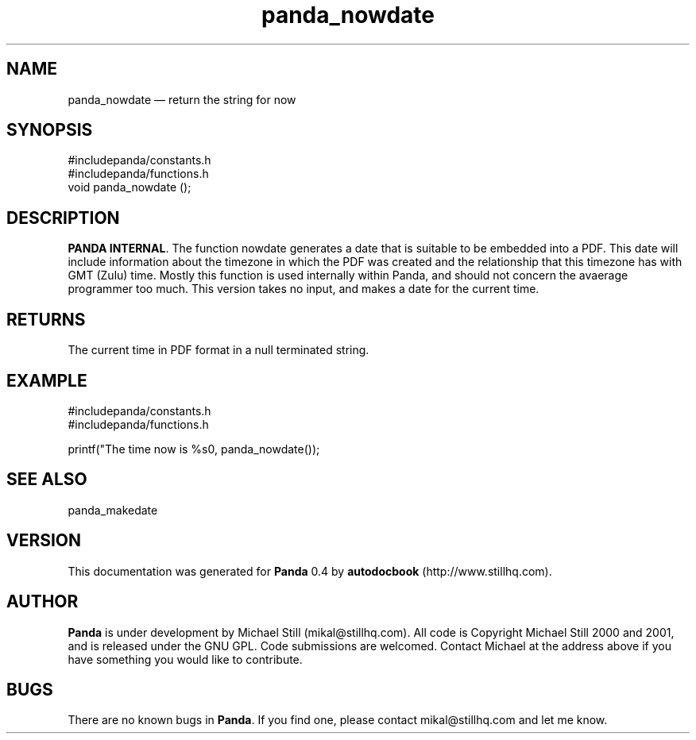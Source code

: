 ...\" $Header: /sources/panda/panda/man/Attic/panda_nowdate.man,v 1.2 2001/07/20 05:08:46 mikal Exp $
...\"
...\"	transcript compatibility for postscript use.
...\"
...\"	synopsis:  .P! <file.ps>
...\"
.de P!
\\&.
.fl			\" force out current output buffer
\\!%PB
\\!/showpage{}def
...\" the following is from Ken Flowers -- it prevents dictionary overflows
\\!/tempdict 200 dict def tempdict begin
.fl			\" prolog
.sy cat \\$1\" bring in postscript file
...\" the following line matches the tempdict above
\\!end % tempdict %
\\!PE
\\!.
.sp \\$2u	\" move below the image
..
.de pF
.ie     \\*(f1 .ds f1 \\n(.f
.el .ie \\*(f2 .ds f2 \\n(.f
.el .ie \\*(f3 .ds f3 \\n(.f
.el .ie \\*(f4 .ds f4 \\n(.f
.el .tm ? font overflow
.ft \\$1
..
.de fP
.ie     !\\*(f4 \{\
.	ft \\*(f4
.	ds f4\"
'	br \}
.el .ie !\\*(f3 \{\
.	ft \\*(f3
.	ds f3\"
'	br \}
.el .ie !\\*(f2 \{\
.	ft \\*(f2
.	ds f2\"
'	br \}
.el .ie !\\*(f1 \{\
.	ft \\*(f1
.	ds f1\"
'	br \}
.el .tm ? font underflow
..
.ds f1\"
.ds f2\"
.ds f3\"
.ds f4\"
.ta 8n 16n 24n 32n 40n 48n 56n 64n 72n 
.TH "panda_nowdate" "3"
.SH "NAME"
panda_nowdate \(em return the string for now
.SH "SYNOPSIS"
.PP
.nf
 #includepanda/constants\&.h
 #includepanda/functions\&.h
 void panda_nowdate ();
.fi
.SH "DESCRIPTION"
.PP
\fBPANDA INTERNAL\fP\&. The function nowdate generates a date that is suitable to be embedded into a PDF\&. This date will include information about the timezone in which the PDF was created and the relationship that this timezone has with GMT (Zulu) time\&. Mostly this function is used internally within Panda, and should not concern the avaerage programmer too much\&. This version takes no input, and makes a date for the current time\&.
.SH "RETURNS"
.PP
The current time in PDF format in a null terminated string\&.
.SH "EXAMPLE"
.PP
 #includepanda/constants\&.h
 #includepanda/functions\&.h
 
 printf("The time now is %s\n", panda_nowdate());
.SH "SEE ALSO"
.PP
panda_makedate
.SH "VERSION"
.PP
This documentation was generated for \fBPanda\fP 0\&.4 by \fBautodocbook\fP (http://www\&.stillhq\&.com)\&.
    
.SH "AUTHOR"
.PP
\fBPanda\fP is under development by Michael Still (mikal@stillhq\&.com)\&. All code is Copyright Michael Still 2000 and 2001,  and is released under the GNU GPL\&. Code submissions are welcomed\&. Contact Michael at the address above if you have something you would like to contribute\&.
.SH "BUGS"
.PP
There  are no known bugs in \fBPanda\fP\&. If you find one, please contact mikal@stillhq\&.com and let me know\&.
...\" created by instant / docbook-to-man, Thu 19 Jul 2001, 14:07
